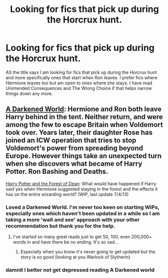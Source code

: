 #+TITLE: Looking for fics that pick up during the Horcrux hunt.

* Looking for fics that pick up during the Horcrux hunt.
:PROPERTIES:
:Author: FMLGrantC
:Score: 6
:DateUnix: 1393190202.0
:DateShort: 2014-Feb-24
:END:
AS the title says I am looking for fics that pick up during the Horcrux hunt and more specifically ones that start when Ron leaves. I prefer fics where Hermione leaves too but am open to ones where she stays. I have read Unintended Consequences and The Wrong Choice if that helps narrow things down any more.


** [[https://www.fanfiction.net/s/8418356/1/A-Darkened-World][A Darkened World]]: Hermione and Ron both leave Harry behind in the tent. Neither return, and were among the few to escape Britain when Voldemort took over. Years later, their daughter Rose has joined an ICW operation that tries to stop Voldemort's power from spreading beyond Europe. However things take an unexpected turn when she discovers what became of Harry Potter. Ron Bashing and Deaths.

[[https://www.fanfiction.net/s/6536321/1/Harry-Potter-and-The-Forest-of-Dean][Harry Potter and the Forest of Dean]]: What would have happened if Harry said yes when Hermione suggested staying in the forest and the effects it has on the entire wizarding world? (WiP, last update 7/4/13)
:PROPERTIES:
:Author: SymphonySamurai
:Score: 6
:DateUnix: 1393192043.0
:DateShort: 2014-Feb-24
:END:

*** Loved a Darkened World. I'm never too keen on starting WiPs, especially ones which haven't been updated in a while so I am taking a more 'wait and see' approach with your other recommendation but thank you for the help.
:PROPERTIES:
:Author: FMLGrantC
:Score: 3
:DateUnix: 1393200249.0
:DateShort: 2014-Feb-24
:END:

**** I've started so many great reads just to get 50, 100, even 200,000+ words in and have there be no ending. It's so sad...
:PROPERTIES:
:Author: GrinningJest3r
:Score: 2
:DateUnix: 1393200492.0
:DateShort: 2014-Feb-24
:END:

***** Especially when you know it's never going to get updated but the story is so good (looking at you Warlock of Slytherin)
:PROPERTIES:
:Author: FMLGrantC
:Score: 1
:DateUnix: 1393249289.0
:DateShort: 2014-Feb-24
:END:


*** damnit I better not get depressed reading A Darkened world
:PROPERTIES:
:Author: commando678
:Score: 1
:DateUnix: 1393276330.0
:DateShort: 2014-Feb-25
:END:
